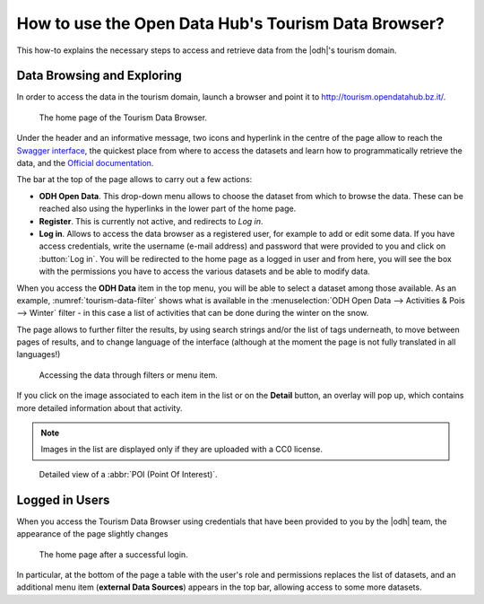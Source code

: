 
.. _tourism-data-browser-howto:

How to use the Open Data Hub's Tourism Data Browser?
====================================================

This how-to explains the necessary steps to access and retrieve data
from the |odh|\'s tourism domain.


Data Browsing and Exploring
---------------------------

In order to access the data in the tourism domain, launch a browser
and point it to http://tourism.opendatahub.bz.it/.
   
.. _tourism-login-web:

.. figure:: /images/tourism-04.png

   The home page of the Tourism Data Browser.

Under the header and an informative message, two icons and hyperlink
in the centre of the page allow to reach the `Swagger interface
<http://tourism.opendatahub.bz.it/swagger>`_, the quickest place from
where to access the datasets and learn how to programmatically
retrieve the data, and the `Official documentation
<https://opendatahub.readthedocs.io/en/latest/index.html>`_.

The bar at the top of the page allows to carry out a few actions:

* :strong:`ODH Open Data`. This drop-down menu allows to choose the
  dataset from which to browse the data. These can be reached also
  using the hyperlinks in the lower part of the home page.
* :strong:`Register`. This is currently not active, and redirects to
  `Log in`.
* :strong:`Log in`. Allows to access the data browser as a registered
  user, for example to add or edit some data. If you have access
  credentials, write the username (e-mail address) and password that
  were provided to you and click on :button:`Log in`. You will be
  redirected to the home page as a logged in user and from here, you
  will see the box with the permissions you have to access the various
  datasets and be able to modify data.

When you access the :strong:`ODH Data` item in the top menu, you will
be able to select a dataset among those available. As an example,
:numref:`tourism-data-filter` shows what is available in the
:menuselection:`ODH Open Data --> Activities & Pois --> Winter`
filter - in this case a list of activities that can be done during the
winter on the snow.

The page allows to further filter the results, by using search strings
and/or the list of tags underneath, to move between pages of results,
and to change language of the interface (although at the moment the
page is not fully translated in all languages!)
	    
.. _tourism-data-filter:

.. figure:: /images/tourism-05.png

   Accessing the data through filters or menu item.

If you click on the image associated to each item in the list or on
the :strong:`Detail` button, an overlay will pop up, which
contains more detailed information about that activity.

.. note:: Images in the list are displayed only if they are uploaded
   with a CC0 license.

.. _tourism-data-detail:

.. figure:: /images/tourism-06.png

   Detailed view of a :abbr:`POI (Point Of Interest)`.


Logged in Users
---------------

When you access the Tourism Data Browser using credentials that have
been provided to you by the |odh| team, the appearance of the page
slightly changes

.. _tourism-logged-in-web:

.. figure:: /images/tourism-07.png

   The home page after a successful login.


In particular, at the bottom of the page a table with the user's role
and permissions replaces the list of datasets, and an additional menu
item (:strong:`external Data Sources`) appears in the top bar,
allowing access to some more datasets.

